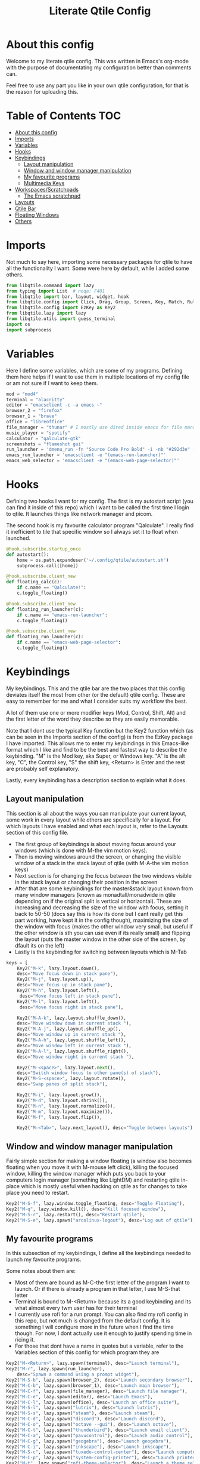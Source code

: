 #+TITLE: Literate Qtile Config
#+PROPERTY: header-args :tangle config.py 
#+STARTUP: showeverything
#+INFOJS_OPT: view:t toc:t ltoc:t mouse:underline buttons:0 path:http://thomasf.github.io/solarized-css/org-info.min.js
#+HTML_HEAD: <link rel="stylesheet" type="text/css" href="http://thomasf.github.io/solarized-css/solarized-dark.min.css" />

* About this config
Welcome to my literate qtile config. This was written in Emacs's org-mode with the purpose of documentating my configuration better than comments can. 

Feel free to use any part you like in your own qtile configuration, for that is the reason for uploading this.

* Table of Contents                                                     :TOC:
- [[#about-this-config][About this config]]
- [[#imports][Imports]]
- [[#variables][Variables]]
- [[#hooks][Hooks]]
- [[#keybindings][Keybindings]]
  - [[#layout-manipulation][Layout manipulation]]
  - [[#window-and-window-manager-manipulation][Window and window manager manipulation]]
  - [[#my-favourite-programs][My favourite programs]]
  - [[#multimedia-keys][Multimedia Keys]]
- [[#workspacesscratchpads][Workspaces/Scratchpads]]
  - [[#the-emacs-scratchpad][The Emacs scratchpad]]
- [[#layouts][Layouts]]
- [[#qtile-bar][Qtile Bar]]
- [[#floating-windows][Floating Windows]]
- [[#others][Others]]

* Imports
Not much to say here, importing some necessary packages for qtile to have all the functionality I want. Some were here by default, while I added some others.

#+BEGIN_SRC python
  from libqtile.command import lazy
  from typing import List  # noqa: F401
  from libqtile import bar, layout, widget, hook
  from libqtile.config import Click, Drag, Group, Screen, Key, Match, Rule, ScratchPad, DropDown
  from libqtile.config import EzKey as Key2
  from libqtile.lazy import lazy
  from libqtile.utils import guess_terminal
  import os
  import subprocess
#+END_SRC

* Variables
Here I define some variables, which are some of my programs. 
Defining them here helps if I want to use them in multiple locations of my config file or am not sure if I want to keep them. 

#+BEGIN_SRC python
  mod = "mod4"
  terminal = "alacritty"
  editor = "emacsclient -c -a emacs ~"
  browser_2 = "firefox"
  browser_1 = "brave"
  office = "libreoffice"
  file_manager = "thunar" # I mostly use dired inside emacs for file management, but this exists as a gui file manager in case I need it
  music_player = "spotify"
  calculator = "qalculate-gtk"
  screenshots = "flameshot gui"
  run_launcher = 'dmenu_run -fn "Source Code Pro Bold" -i -nb "#292d3e" -sb "#5b76b2" -nf "#839496" -sf "#eeffff" -p "Launch program"'
  emacs_run_launcher = 'emacsclient -e "(emacs-run-launcher)"'
  emacs_web_selector = 'emacsclient -e "(emacs-web-page-selector)"'
#+END_SRC

#+RESULTS:

* Hooks
Defining two hooks I want for my config. The first is my autostart script (you can find it inside of this repo) which I want to be called the first time I login to qtile. It launches things like network manager and picom.

The second hook is my favourite calculator program "Qalculate". I really find it inefficient to tile that specific window so I always set it to float when launched.

#+BEGIN_SRC python
  @hook.subscribe.startup_once
  def autostart():
      home = os.path.expanduser('~/.config/qtile/autostart.sh')
      subprocess.call([home])

  @hook.subscribe.client_new
  def floating_calc(c):
      if c.name == "Qalculate!":
	  c.toggle_floating()

  @hook.subscribe.client_new
  def floating_run_launcher(c):
      if c.name == "emacs-run-launcher":
	  c.toggle_floating()

  @hook.subscribe.client_new
  def floating_run_launcher(c):
      if c.name == "emacs-web-page-selector":
	  c.toggle_floating()
#+END_SRC

* Keybindings
My keybindings. This and the qtile bar are the two places that this config deviates itself the most from other (or the default) qtile config. These are easy to remember for me and what I consider suits my workflow the best. 

A lot of them use one or more modifier keys (Mod, Control, Shift, Alt) and the first letter of the word they describe so they are easily memorable. 

Note that I dont use the typical Key function but the Key2 function which (as can be seen in the Imports section of the config) is from the EzKey package I have imported. This allows me to enter my keybindings in this Emacs-like format which I like and find to be the best and fastest way to describe the keybinding. "M" is the Mod key, aka Super, or Windows key. "A" is the alt key, "C", the Control key, "S" the shift key, <Return> is Enter and the rest are probably self explanatory.

Lastly, every keybinding has a description section to explain what it does.

** Layout manipulation
This section is all about the ways you can manipulate your current layout, some work in every layout while others are specifically for a layout. For which layouts I have enabled and what each layout is, refer to the Layouts section of this config file.

+ The first group of keybindings is about moving focus around your windows (which is done with M-the vim motion keys).
+ Then is moving windows around the screen, or changing the visible window of a stack in the stack layout of qtile (with M-A-the vim motion keys)
+ Next section is for changing the focus between the two windows visible in the stack layout or changing their position in the screen
+ After that are some keybindings for the master&stack layout known from many window managers (known as monadtall/monadwide in qtile depending on if the original split is vertical or horizontal). These are increasing and decreasing the size of the window with focus, setting it back to 50-50 (docs say this is how its done but I cant really get this part working, have kept it in the config though), maximizing the size of the window with focus (makes the other window very small, but useful if the other window is sth you can use even if its really small) and flipping the layout (puts the master window in the other side of the screen, by dfault its on the left)
+ Lastly is the keybinding for switching between layouts which is M-Tab
#+BEGIN_SRC python
  keys = [
      Key2("M-k", lazy.layout.down(),
	  desc="Move focus down in stack pane"),
      Key2("M-j", lazy.layout.up(),
	  desc="Move focus up in stack pane"),
      Key2("M-h", lazy.layout.left(),
	   desc="Move focus left in stack pane"),
      Key2("M-l", lazy.layout.left(),
	   desc="Move focus right in stack pane"),
  
      Key2("M-A-k", lazy.layout.shuffle_down(),
	  desc="Move window down in current stack "),
      Key2("M-A-j", lazy.layout.shuffle_up(),
	  desc="Move window up in current stack "),
      Key2("M-A-h", lazy.layout.shuffle_left(),
	  desc="Move window left in current stack "),
      Key2("M-A-l", lazy.layout.shuffle_right(),
	  desc="Move window right in current stack "),
  
      Key2("M-<space>", lazy.layout.next(),
	  desc="Switch window focus to other pane(s) of stack"),
      Key2("M-S-<space>", lazy.layout.rotate(),
	  desc="Swap panes of split stack"),
  
      Key2("M-i", lazy.layout.grow()),
      Key2("M-d", lazy.layout.shrink()),
      Key2("M-n", lazy.layout.normalize()),
      Key2("M-m", lazy.layout.maximize()),
      Key2("M-f", lazy.layout.flip()),
      
      Key2("M-<Tab>", lazy.next_layout(), desc="Toggle between layouts"),
#+END_SRC

** Window and window manager manipulation
Fairly simple section for making a window floating (a window also becomes floating when you move it with M-mouse left click), killing the focused window, killing the window manager which puts you back to your computers login manager (something like LightDM) and restarting qtile in-place which is mostly useful when hacking on qtile as for changes to take place you need to restart. 

#+BEGIN_SRC python
  Key2("M-S-f", lazy.window.toggle_floating, desc="Toggle Floating"),
  Key2("M-q", lazy.window.kill(), desc="Kill focused window"),
  Key2("M-S-r", lazy.restart(), desc="Restart qtile"),
  Key2("M-S-e", lazy.spawn("arcolinux-logout"), desc="Log out of qtile"),
#+END_SRC

** My favourite programs
In this subsection of my keybindings, I define all the keybindings needed to launch my favourite programs.

Some notes about them are:
+ Most of them are bound as M-C-the first letter of the program I want to launch. Or if there is already a program in that letter, I use M-S-that letter
+ Terminal is bound to M-<Return> because its a good keybinding and its what almost every twm user has for their terminal
+ I currently use rofi for a run prompt. You can also find my rofi config in this repo, but not much is changed from the default config. It is something I will configure more in the future when I find the time though. For now, I dont actually use it enough to justify spending time in ricing it.
+ For those that dont have a name in quotes but a variable, refer to the Variables section of this config for which program they are

#+BEGIN_SRC python
  Key2("M-<Return>", lazy.spawn(terminal), desc="Launch terminal"),
  Key2("M-r", lazy.spawn(run_launcher),
      desc="Spawn a command using a prompt widget"),
  Key2("M-S-b", lazy.spawn(browser_2), desc="Launch secondary browser"),
  Key2("M-C-b", lazy.spawn(browser_1), desc="Launch main browser"),
  Key2("M-C-f", lazy.spawn(file_manager), desc="Launch file manager"),
  Key2("M-C-e", lazy.spawn(editor), desc="Launch Emacs"),
  Key2("M-C-l", lazy.spawn(office), desc="Launch an office suite"),
  Key2("M-S-l", lazy.spawn("lutris"), desc="Launch lutris"),
  Key2("M-S-s", lazy.spawn("steam"), desc="Launch steam"),
  Key2("M-C-d", lazy.spawn("discord"), desc="Launch discord"),
  Key2("M-C-o", lazy.spawn("octave --gui"), desc="Launch octave"),
  Key2("M-C-t", lazy.spawn("thunderbird"), desc="Launch email client"),
  Key2("M-C-a", lazy.spawn("pavucontrol"), desc="Launch audio control"),
  Key2("M-C-g", lazy.spawn("geogebra"), desc="Launch geogebra"),
  Key2("M-C-i", lazy.spawn("inkscape"), desc="Launch inkscape"),
  Key2("M-S-c", lazy.spawn("tuxedo-control-center"), desc="Launch computer settings manager"),
  Key2("M-C-p", lazy.spawn("system-config-printer"), desc="Launch printer software"),
  Key2("M-t", lazy.spawn("rofi-theme-selector"), desc="Launch a theme selector using rofi"),
  Key2("M-C-r", lazy.spawn(emacs_run_launcher), desc="Launch an emacs based run launcher"),
  Key2("M-b", lazy.spawn(emacs_web_selector), desc="Launch an emacs based web page selector"),
#+END_SRC

** Multimedia Keys
By default in a tiling window manager alot of the multimedia keys of your keyboard wont work as intended. These are the keys in the top row of your keyboard which are usually reffered to as f keys. These include volume and brightness control as well as the PrintScreen button (usually denoted as PrtSc) launching my screenshot utility program.

#+BEGIN_SRC python
  Key2("<XF86AudioRaiseVolume>", lazy.spawn("amixer -c 1 sset Master 5%+ unmute"), desc="Raise Volume and unmute if muted"),
  Key2("<XF86AudioLowerVolume>", lazy.spawn("amixer -c 1 sset Master 5%- unmute"), desc="Lower Volume and unmute if muted"),
  Key2("<XF86AudioMute>", lazy.spawn("amixer -c sset Master toggle"), desc="Mute audio"),
  Key2("<XF86MonBrightnessUp>", lazy.spawn("sudo brightnessctl -q s +10%"), desc="Raise Brightness"),
  Key2("<XF86MonBrightnessDown>", lazy.spawn("sudo brightnessctl -q s 10%-"), desc="Lower Brightness"),
  Key2("<Print>", lazy.spawn(screenshots), desc="Screenshot util"),
  ]
#+END_SRC

* Workspaces/Scratchpads
This is where all the workspace magic happens. The first section defines the names of my workspaces. I dont want something big that takes up a significant portion of my bar for the workspace names so they are simply named 1-9.

I also bind Mod+any number from 1-9 to switch to that workspace and Mod-Shift-(1-9) to move the window with focus to that workspace.

Then I define the Scratchpad workspace here, a hidden workspace for scratchpad windows. A scratchpad, is esentially a floating windows which disappears when it loses focus. This finds great usability in things like your terminal, music player or caclulator. I also set up keybindings to launch said programs. When pressed the program appears on your current workspace and when it loses focus it goes back to the Scratchpad workspace.

** The Emacs scratchpad
Lastly, there is the Emacs scratchpad contained here. This is a unique scratchpad that I have been working on so that I can always have a small Emacs window for writing text in any text box. This is a project I wanted to tackle as I havent found any relevant documentation, but consider it a very useful thing. This is split between this config and my emacs' init.el and is more carefully and fully detailed in [[https://github.com/Vidianos-Giannitsis/Dotfiles/blob/master/Emacs_Scratchpad.org][this file]]. 

This part defines the very scratchpad and its dimensions and location on the screen as well as the keybinding which opens it. The interesting part is that I read the cursors position with the pyautogui library and do some necessary calculations to define the x and y dimensions of the scratchpad (which are on the edges of the window) in a way that the scratchpad is centered on the position of my cursor. I wanted to make this position update every time I open the scratchpad but I havent figured it out yet so for now it gets the cursor position once on startup and in every subsequent restart of qtile. The problem appears to be that qtile loads the dimensions of every scratchpad when it reads config.py and then when launching them recalls them from memory and not interactively. I tend to believe its not possible to interactively change this position (as I have tried a multitude of things which didnt appear to work) but I would be glad to be proved wrong as its a very cool concept to always center it on the cursor. 

#+BEGIN_SRC python
  
  groups = [
      ScratchPad("scratchpad", [
      DropDown("music", "spotify", opacity=0.8, height=0.8, weight=0.8),
      DropDown("term", "alacritty", opacity=0.8),
      DropDown("calc", "qalculate-gtk", opacity=0.8),
      DropDown("emacs", "emacs scratchpad.org", width=0.4, height=0.5, opacity=0.8)
      ]),
      Group("1"),
      Group("2"),
      Group("3"),
      Group("4"),
      Group("5"),
      Group("6"),
      Group("7"),
      Group("8"),
      Group("9"),
  ]
  
  for i in "123456789":
      keys.extend([
	  Key([mod], i, lazy.group[i].toscreen(),
	      desc="Switch to group {}".format(i)),
  
	  Key([mod, "shift"], i, lazy.window.togroup(i, switch_group=False),
	      desc="Switch to & move focused window to group {}".format(i)),
  ])
  
  keys.extend([Key2("M-C-s", lazy.group['scratchpad'].dropdown_toggle('music')),
	       Key2("M-S-<Return>", lazy.group['scratchpad'].dropdown_toggle('term')),
	       Key2("M-C-c", lazy.group['scratchpad'].dropdown_toggle('calc')),
	       Key2("M-e", lazy.group['scratchpad'].dropdown_toggle('emacs')),
	       ])
#+END_SRC

#+RESULTS:

* Layouts
These are all the layouts I could find in the qtile documentation. I only have 4 uncommented as adding too many makes it annoying to switch between them. Also I use this config in a small laptop screen so some layouts could be useful but the windows are too small for my screen.

MonadTall is my default layout which is the well known master and stack layout used in many tiling window managers. Its behaviour is, 1 window = full screen, 2 windows, split horizontally and every window beyond that, splits vertically with the left window (as mentioned above there is a keybinding to flip this behaviour into vertically spliting the window stack in the right). I also change the border focus colour to a nice tint of blue which fits my solarized theme and the non-focus colour to a dark grey colour because white or black is too intrusive. This last setting applies to every layout of mine, except Max which doesnt have borders.

Max is the full screen layout of qtile (can also act as tabbed layout if multiple windows are open) which finds usability when I want to have multiple things open in a single workspace but only look at one of them.

The stack layout is a niche layout which needs a num_stacks variable defined. This is how many windows are visible in the screen. At num_stacks=2, its behaviour is the same as monadtall for 2 windows, but every other window, is hidden under one of the two visible windows. This is esentially a layout for split screen but with "tabs" integrated in it. At num_stacks=1 its identical to max and at num_stacks>2 it splits the screen in more columns, which for my screen is not usable. Note that, in this layout, as its configured here, a single window open in a workspace will only take up half of it.

MonadWide is the same as monadtall with the only difference being that 2 windows are split vertically and every ither window splits horizontally with the bottom window.
  
#+BEGIN_SRC python
  # Layouts
  
  def init_layout_theme():
      return {"margin":0,
	      "border_width":2,
	      "border_focus": "#5b76b2",
	      "border_normal": "#002525"
	      }
  
  layout_theme = init_layout_theme()
  
  layouts = [
      layout.MonadTall(**layout_theme),
      # layout.Columns(),
      # layout.Bsp(),
      layout.Max(),
      layout.Stack(num_stacks=2, border_focus = "#41557f", border_normal = "#002525"),
      # layout.Matrix(),
      layout.MonadWide(**layout_theme),
      layout.RatioTile(**layout_theme),
      # layout.Tile(border_focus = "#005858", border_normal = "#002525", border_width ="2"),
      # layout.TreeTab(),
      # layout.VerticalTile(),
      # layout.Zoomy(),
  ]
#+END_SRC

* Qtile Bar
This is my configuration, for the qtile bar, which I would say is my favourite part of this qtile config. First thing I set is the font, fontsize, padding and background/foreground colour. The background color is based on solarized-dark, which is the theme I use in all my programs. Building off that colour, I found two complementary colours for it (one green and one blue) and I alternate between them for my different widgets and I put brown seperators, around them and the rest of the bar. This adds more colour to the bar and gives it a nice effect which I really like.

On the left side of the bar, I have the Current Layout for qtile in green and then my workspace list and then the program I have open which have the default background colour. 

On the right side of the bar, I have RAM and CPU usage, which combining textboxes and their outputs I made into one widget seemingly, the current volume of the laptop, its battery and the current date and time. Lastly, on the far right is my systray which stores things like network-manager and other things that stay in the systray upon opening (ex. Discord, flameshot). The battery specifically, displays an up arrow when recharging, a down arrow when discharging and its text turns red when under 20% to notify that the battery is low.

#+BEGIN_SRC python
  widget_defaults = dict(
      font='Source Code Pro',
      fontsize=16,
      padding=2,
      background="#292d3e",
      foreground="#eeffff",
  )
  extension_defaults = widget_defaults.copy()
  
  screens = [
      Screen(
	  bottom=bar.Bar(
	      [
		  widget.CurrentLayout(background="#5b76b2"),
		  widget.Sep(foreground="#363428", size_percent=100),
		  widget.GroupBox(),
		  widget.Prompt(),
		  widget.WindowName(),
		  widget.Sep(foreground="#363428", size_percent=100),
		  widget.TextBox("Free Space: ", background="#5b76b2"),
		  widget.DF(background="#5b76b2", visible_on_warn=False, format='({uf}{m}|{r:.0f}%)', warn_space=20),
		  widget.Sep(foreground="#363428", size_percent=100),
		  widget.TextBox("RAM: ", background="#242837"),
		  widget.Memory(background="#242837"),
		  widget.TextBox(",", background="#242837"),
		  widget.CPU(background="#242837"),
		  widget.TextBox("Battery: ", background="#5b76b2"),
		  widget.Battery(low_percentage = 0.2,
				 notify_below = 0.15,
				 update_interval = 30,
				 discharge_char = '↓',
				 charge_char = '↑',
				 background="#5b76b2",
				 ),
		  widget.TextBox("", background="#242837"),
		  widget.Clock(format='%a %d-%m-%Y %I:%M %p', background="#242837"),
		  widget.Sep(foreground="#363428", size_percent=100),
		  widget.Systray(background="5b76b2"),
		  widget.Sep(foreground="#363428", size_percent=100),
		  widget.Pomodoro(length_long_break=20, color_inactive="#808080", color_active="6b83b9", color_break="516aa0"),
	  ],
	      24,
	  ),
      ),
  ]
#+END_SRC

* Floating Windows
Some settings for floating windows on moving and resizing them and which things to consider floating windows. This was already the default behaviour of the qtile window manager and I didnt feel the need to change them as they work very well for the most part.

#+BEGIN_SRC python
  mouse = [
      Drag([mod], "Button1", lazy.window.set_position_floating(),
	   start=lazy.window.get_position()),
      Drag([mod], "Button3", lazy.window.set_size_floating(),
	   start=lazy.window.get_size()),
      Click([mod], "Button2", lazy.window.bring_to_front())
  ]

  floating_layout = layout.Floating(float_rules=[
      # Run the utility of `xprop` to see the wm class and name of an X client.
      ,*layout.Floating.default_float_rules,
      Match(title='Qalculate!'),  # qalculate-gtk
  ])

#+END_SRC

* Others
Some other things inside the default qtile config. I havent played around with any of them and didnt know where inside the config to fit them.

#+BEGIN_SRC python
dgroups_key_binder = None
dgroups_app_rules = []  # type: List
main = None  # WARNING: this is deprecated and will be removed soon
follow_mouse_focus = True
bring_front_click = False
cursor_warp = False
auto_fullscreen = True
focus_on_window_activation = "smart"

# XXX: Gasp! We're lying here. In fact, nobody really uses or cares about this
# string besides java UI toolkits; you can see several discussions on the
# mailing lists, GitHub issues, and other WM documentation that suggest setting
# this string if your java app doesn't work correctly. We may as well just lie
# and say that we're a working one by default.
#
# We choose LG3D to maximize irony: it is a 3D non-reparenting WM written in
# java that happens to be on java's whitelist.
wmname = "LG3D"
#+END_SRC
